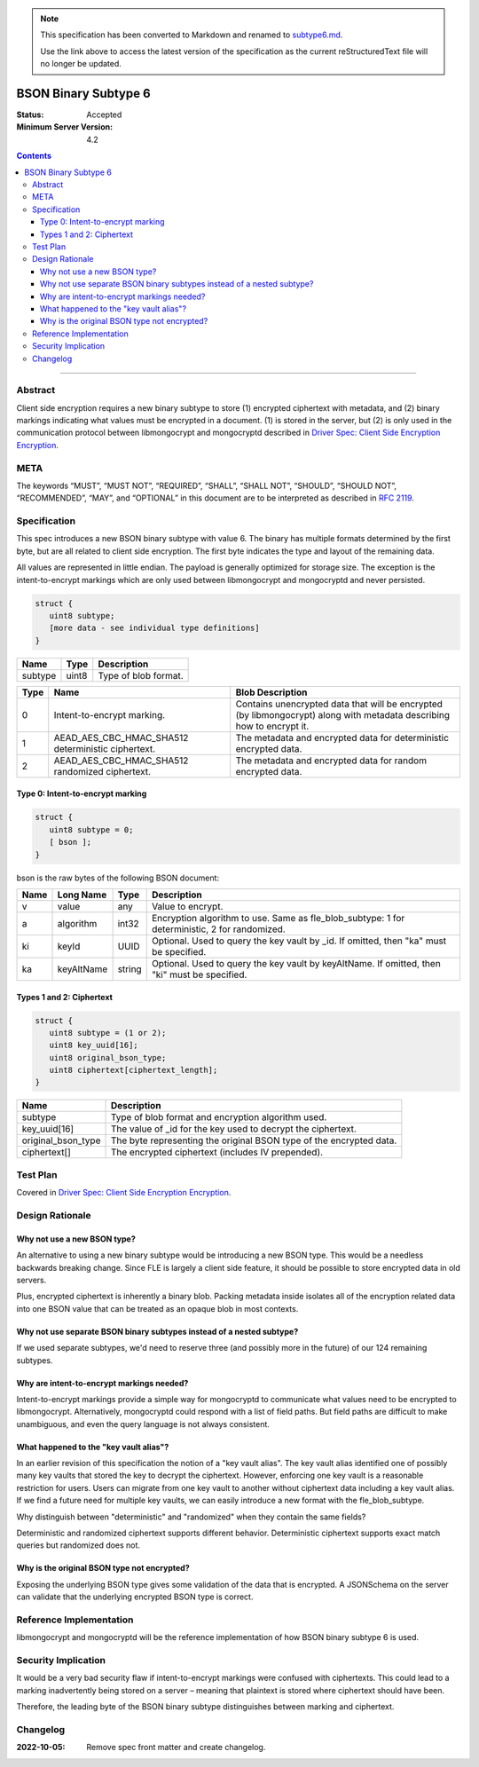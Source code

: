 
.. note::
  This specification has been converted to Markdown and renamed to
  `subtype6.md <subtype6.md>`_.  

  Use the link above to access the latest version of the specification as the
  current reStructuredText file will no longer be updated.

=====================
BSON Binary Subtype 6
=====================

:Status: Accepted
:Minimum Server Version: 4.2

.. contents::

--------

Abstract
========

Client side encryption requires a new binary subtype to store (1)
encrypted ciphertext with metadata, and (2) binary markings indicating
what values must be encrypted in a document. (1) is stored in the
server, but (2) is only used in the communication protocol between
libmongocrypt and mongocryptd described in `Driver Spec: Client Side Encryption
Encryption <https://github.com/mongodb/specifications/tree/master/source/client-side-encryption/client-side-encryption.rst>`_.

META
====
The keywords “MUST”, “MUST NOT”, “REQUIRED”, “SHALL”, “SHALL NOT”,
“SHOULD”, “SHOULD NOT”, “RECOMMENDED”, “MAY”, and “OPTIONAL” in this
document are to be interpreted as described in `RFC 2119
<https://www.ietf.org/rfc/rfc2119.txt>`_.

Specification
=============
This spec introduces a new BSON binary subtype with value 6. The binary
has multiple formats determined by the first byte, but are all related
to client side encryption. The first byte indicates the type and layout
of the remaining data.

All values are represented in little endian. The payload is generally
optimized for storage size. The exception is the intent-to-encrypt
markings which are only used between libmongocrypt and mongocryptd and
never persisted.

.. code:: typescript

   struct {
      uint8 subtype;
      [more data - see individual type definitions]
   }

================ ======== ====================
**Name**         **Type** **Description**
subtype          uint8    Type of blob format.
================ ======== ====================

======== ================================================== =====================================================================================================================
**Type** **Name**                                           **Blob Description**
0        Intent-to-encrypt marking.                         Contains unencrypted data that will be encrypted (by libmongocrypt) along with metadata describing how to encrypt it.
1        AEAD_AES_CBC_HMAC_SHA512 deterministic ciphertext. The metadata and encrypted data for deterministic encrypted data.
2        AEAD_AES_CBC_HMAC_SHA512 randomized ciphertext.    The metadata and encrypted data for random encrypted data.
======== ================================================== =====================================================================================================================

.. _subtype6.intent-to-encrypt:

Type 0: Intent-to-encrypt marking
---------------------------------

.. code:: typescript

   struct {
      uint8 subtype = 0;
      [ bson ];
   }

bson is the raw bytes of the following BSON document:

======== ============= =========== =============================================================================================
**Name** **Long Name** **Type**    **Description**
v        value         any         Value to encrypt.
a        algorithm     int32       Encryption algorithm to use. Same as fle_blob_subtype: 1 for deterministic, 2 for randomized.
ki       keyId         UUID        Optional. Used to query the key vault by \_id. If omitted, then "ka" must be specified.
ka       keyAltName    string      Optional. Used to query the key vault by keyAltName. If omitted, then "ki" must be specified.
======== ============= =========== =============================================================================================

Types 1 and 2: Ciphertext
-------------------------

.. code:: typescript

   struct {
      uint8 subtype = (1 or 2);
      uint8 key_uuid[16];
      uint8 original_bson_type;
      uint8 ciphertext[ciphertext_length];
   }

================== ===================================================================
**Name**           **Description**
subtype            Type of blob format and encryption algorithm used.
key_uuid[16]       The value of \_id for the key used to decrypt the ciphertext.
original_bson_type The byte representing the original BSON type of the encrypted data.
ciphertext[]       The encrypted ciphertext (includes IV prepended).
================== ===================================================================

Test Plan
=========

Covered in `Driver Spec: Client Side Encryption
Encryption <https://github.com/mongodb/specifications/tree/master/source/client-side-encryption/client-side-encryption.rst>`_.

Design Rationale
================

Why not use a new BSON type?
----------------------------
An alternative to using a new binary subtype would be introducing a new
BSON type. This would be a needless backwards breaking change. Since FLE
is largely a client side feature, it should be possible to store
encrypted data in old servers.

Plus, encrypted ciphertext is inherently a binary blob. Packing metadata
inside isolates all of the encryption related data into one BSON value
that can be treated as an opaque blob in most contexts.

Why not use separate BSON binary subtypes instead of a nested subtype?
----------------------------------------------------------------------
If we used separate subtypes, we'd need to reserve three (and possibly
more in the future) of our 124 remaining subtypes.

Why are intent-to-encrypt markings needed?
------------------------------------------
Intent-to-encrypt markings provide a simple way for mongocryptd to
communicate what values need to be encrypted to libmongocrypt.
Alternatively, mongocryptd could respond with a list of field paths. But
field paths are difficult to make unambiguous, and even the query
language is not always consistent.

What happened to the "key vault alias"?
---------------------------------------
In an earlier revision of this specification the notion of a "key vault
alias". The key vault alias identified one of possibly many key vaults
that stored the key to decrypt the ciphertext. However, enforcing one
key vault is a reasonable restriction for users. Users can migrate from
one key vault to another without ciphertext data including a key vault
alias. If we find a future need for multiple key vaults, we can easily
introduce a new format with the fle_blob_subtype.

Why distinguish between "deterministic" and "randomized" when they
contain the same fields?

Deterministic and randomized ciphertext supports different behavior.
Deterministic ciphertext supports exact match queries but randomized
does not.

Why is the original BSON type not encrypted?
--------------------------------------------

Exposing the underlying BSON type gives some validation of the data that
is encrypted. A JSONSchema on the server can validate that the
underlying encrypted BSON type is correct.

Reference Implementation
========================

libmongocrypt and mongocryptd will be the reference implementation of
how BSON binary subtype 6 is used.

Security Implication
====================

It would be a very bad security flaw if intent-to-encrypt markings were
confused with ciphertexts. This could lead to a marking inadvertently
being stored on a server – meaning that plaintext is stored where
ciphertext should have been.

Therefore, the leading byte of the BSON binary subtype distinguishes
between marking and ciphertext.

Changelog
=========

:2022-10-05: Remove spec front matter and create changelog.
